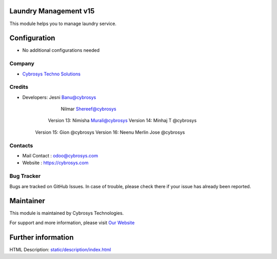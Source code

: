 Laundry Management v15
======================
This module helps you to manage laundry service.

Configuration
=============
* No additional configurations needed

Company
-------
* `Cybrosys Techno Solutions <https://cybrosys.com/>`__

Credits
-------
* Developers: 	Jesni Banu@cybrosys
		    Nilmar Shereef@cybrosys
    		Version 13: Nimisha Murali@cybrosys
    		Version 14: Minhaj T @cybrosys
            Version 15: Gion @cybrosys
            Version 16: Neenu Merlin Jose @cybrosys

Contacts
--------
* Mail Contact : odoo@cybrosys.com
* Website : https://cybrosys.com

Bug Tracker
-----------
Bugs are tracked on GitHub Issues. In case of trouble, please check there if your issue has already been reported.

Maintainer
==========
.. image:: https://cybrosys.com/images/logo.png
   :target: https://cybrosys.com

This module is maintained by Cybrosys Technologies.

For support and more information, please visit `Our Website <https://cybrosys.com/>`__

Further information
===================
HTML Description: `<static/description/index.html>`__
